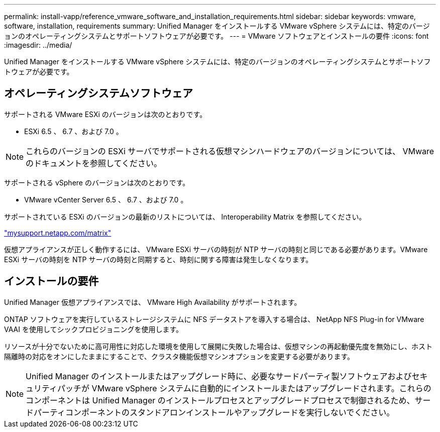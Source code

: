 ---
permalink: install-vapp/reference_vmware_software_and_installation_requirements.html 
sidebar: sidebar 
keywords: vmware, software, installation, requirements 
summary: Unified Manager をインストールする VMware vSphere システムには、特定のバージョンのオペレーティングシステムとサポートソフトウェアが必要です。 
---
= VMware ソフトウェアとインストールの要件
:icons: font
:imagesdir: ../media/


[role="lead"]
Unified Manager をインストールする VMware vSphere システムには、特定のバージョンのオペレーティングシステムとサポートソフトウェアが必要です。



== オペレーティングシステムソフトウェア

サポートされる VMware ESXi のバージョンは次のとおりです。

* ESXi 6.5 、 6.7 、および 7.0 。


[NOTE]
====
これらのバージョンの ESXi サーバでサポートされる仮想マシンハードウェアのバージョンについては、 VMware のドキュメントを参照してください。

====
サポートされる vSphere のバージョンは次のとおりです。

* VMware vCenter Server 6.5 、 6.7 、および 7.0 。


サポートされている ESXi のバージョンの最新のリストについては、 Interoperability Matrix を参照してください。

http://mysupport.netapp.com/matrix["mysupport.netapp.com/matrix"]

仮想アプライアンスが正しく動作するには、 VMware ESXi サーバの時刻が NTP サーバの時刻と同じである必要があります。VMware ESXi サーバの時刻を NTP サーバの時刻と同期すると、時刻に関する障害は発生しなくなります。



== インストールの要件

Unified Manager 仮想アプライアンスでは、 VMware High Availability がサポートされます。

ONTAP ソフトウェアを実行しているストレージシステムに NFS データストアを導入する場合は、 NetApp NFS Plug-in for VMware VAAI を使用してシックプロビジョニングを使用します。

リソースが十分でないために高可用性に対応した環境を使用して展開に失敗した場合は、仮想マシンの再起動優先度を無効にし、ホスト隔離時の対応をオンにしたままにすることで、クラスタ機能仮想マシンオプションを変更する必要があります。


NOTE: Unified Manager のインストールまたはアップグレード時に、必要なサードパーティ製ソフトウェアおよびセキュリティパッチが VMware vSphere システムに自動的にインストールまたはアップグレードされます。これらのコンポーネントは Unified Manager のインストールプロセスとアップグレードプロセスで制御されるため、サードパーティコンポーネントのスタンドアロンインストールやアップグレードを実行しないでください。
